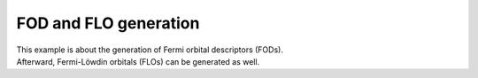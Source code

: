 ..
   SPDX-FileCopyrightText: 2022 The eminus developers
   SPDX-License-Identifier: Apache-2.0

FOD and FLO generation
======================

| This example is about the generation of Fermi orbital descriptors (FODs).
| Afterward, Fermi-Löwdin orbitals (FLOs) can be generated as well.

